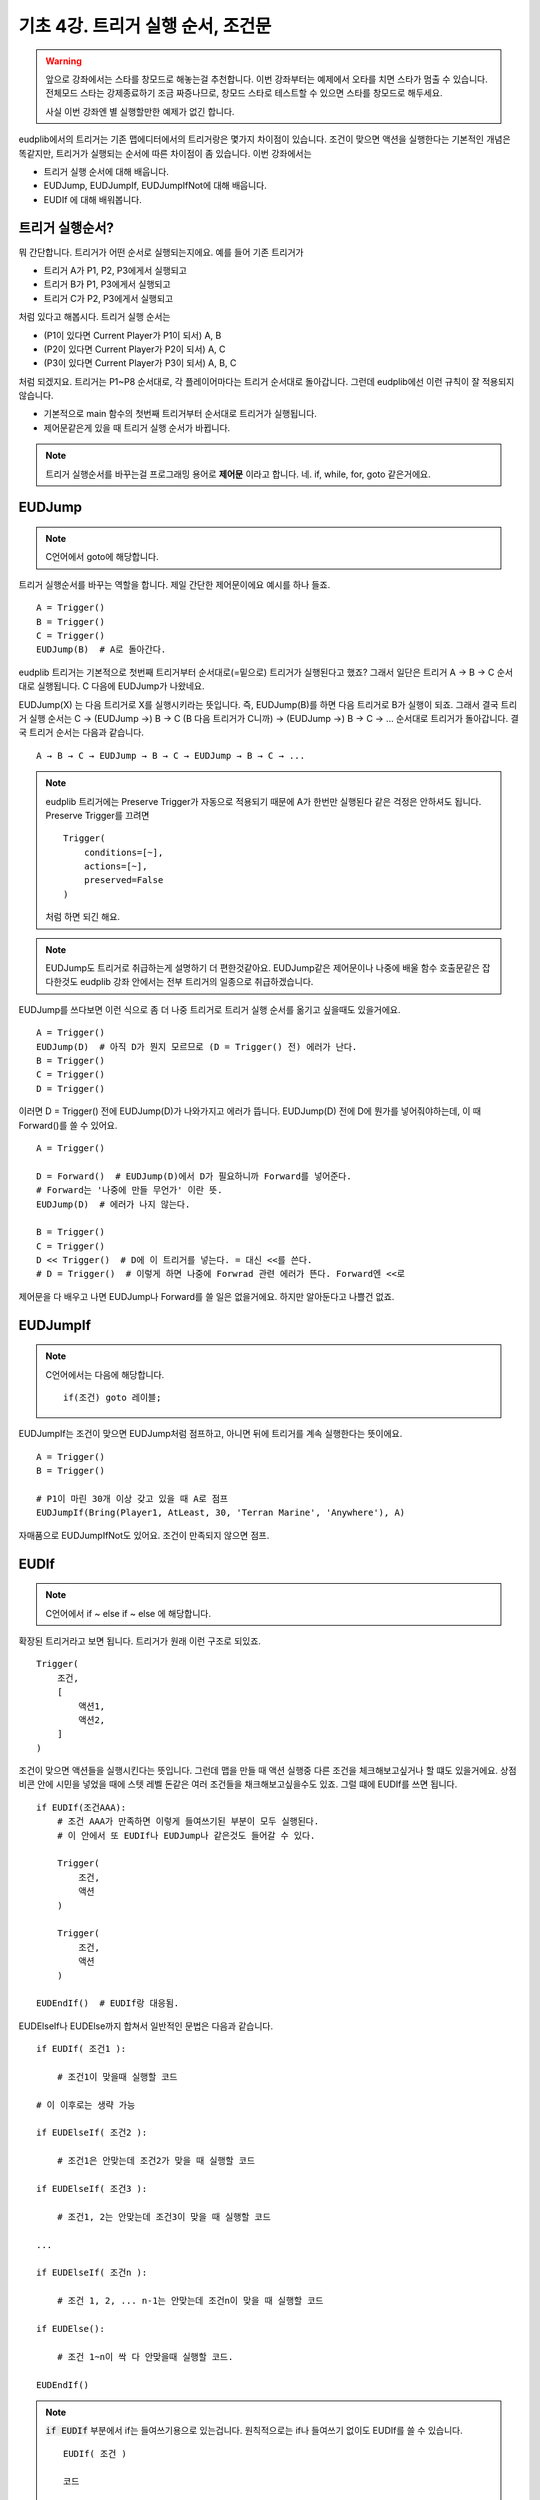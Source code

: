 기초 4강. 트리거 실행 순서, 조건문
==================================

.. warning::
    앞으로 강좌에서는 스타를 창모드로 해놓는걸 추천합니다. 이번 강좌부터는
    예제에서 오타를 치면 스타가 멈출 수 있습니다. 전체모드 스타는 강제종료하기
    조금 짜증나므로, 창모드 스타로 테스트할 수 있으면 스타를 창모드로 해두세요.

    사실 이번 강좌엔 별 실행할만한 예제가 없긴 합니다.



eudplib에서의 트리거는 기존 맵에디터에서의 트리거랑은 몇가지 차이점이 있습니다.
조건이 맞으면 액션을 실행한다는 기본적인 개념은 똑같지만, 트리거가 실행되는
순서에 따른 차이점이 좀 있습니다. 이번 강좌에서는

- 트리거 실행 순서에 대해 배웁니다.
- EUDJump, EUDJumpIf, EUDJumpIfNot에 대해 배웁니다.
- EUDIf 에 대해 배워봅니다.




트리거 실행순서?
----------------

뭐 간단합니다. 트리거가 어떤 순서로 실행되는지에요. 예를 들어 기존 트리거가

- 트리거 A가 P1, P2, P3에게서 실행되고
- 트리거 B가 P1, P3에게서 실행되고
- 트리거 C가 P2, P3에게서 실행되고

처럼 있다고 해봅시다. 트리거 실행 순서는

- (P1이 있다면 Current Player가 P1이 되서) A, B
- (P2이 있다면 Current Player가 P2이 되서) A, C
- (P3이 있다면 Current Player가 P3이 되서) A, B, C

처럼 되겠지요. 트리거는 P1~P8 순서대로, 각 플레이어마다는 트리거 순서대로
돌아갑니다. 그런데 eudplib에선 이런 규칙이 잘 적용되지 않습니다.

- 기본적으로 main 함수의 첫번째 트리거부터 순서대로 트리거가 실행됩니다.
- 제어문같은게 있을 때 트리거 실행 순서가 바뀝니다.


.. note::
    트리거 실행순서를 바꾸는걸 프로그래밍 용어로 **제어문** 이라고 합니다. 네.
    if, while, for, goto 같은거에요.




EUDJump
-------

.. note::
    C언어에서 goto에 해당합니다.

트리거 실행순서를 바꾸는 역할을 합니다. 제일 간단한 제어문이에요
예시를 하나 들죠. ::

    A = Trigger()
    B = Trigger()
    C = Trigger()
    EUDJump(B)  # A로 돌아간다.

eudplib 트리거는 기본적으로 첫번째 트리거부터 순서대로(=밑으로) 트리거가
실행된다고 했죠? 그래서 일단은 트리거 A → B → C 순서대로 실행됩니다.
C 다음에 EUDJump가 나왔네요.

EUDJump(X) 는 다음 트리거로 X를 실행시키라는 뜻입니다. 즉, EUDJump(B)를 하면
다음 트리거로 B가 실행이 되죠. 그래서 결국 트리거 실행 순서는 C → (EUDJump
→) B → C (B 다음 트리거가 C니까) → (EUDJump →) B → C → ... 순서대로
트리거가 돌아갑니다. 결국 트리거 순서는 다음과 같습니다.

::

    A → B → C → EUDJump → B → C → EUDJump → B → C → ...

.. note::
    eudplib 트리거에는 Preserve Trigger가 자동으로 적용되기 때문에 A가 한번만
    실행된다 같은 걱정은 안하셔도 됩니다. Preserve Trigger를 끄려면 ::

        Trigger(
            conditions=[~],
            actions=[~],
            preserved=False
        )

    처럼 하면 되긴 해요.


.. note::
    EUDJump도 트리거로 취급하는게 설명하기 더 편한것같아요. EUDJump같은
    제어문이나 나중에 배울 함수 호출문같은 잡다한것도 eudplib 강좌 안에서는
    전부 트리거의 일종으로 취급하겠습니다.


EUDJump를 쓰다보면 이런 식으로 좀 더 나중 트리거로 트리거 실행 순서를 옮기고
싶을때도 있을거에요. ::

    A = Trigger()
    EUDJump(D)  # 아직 D가 뭔지 모르므로 (D = Trigger() 전) 에러가 난다.
    B = Trigger()
    C = Trigger()
    D = Trigger()

이러면 D = Trigger() 전에 EUDJump(D)가 나와가지고 에러가 뜹니다. EUDJump(D)
전에 D에 뭔가를 넣어줘야하는데, 이 때 Forward()를 쓸 수 있어요. ::

    A = Trigger()

    D = Forward()  # EUDJump(D)에서 D가 필요하니까 Forward를 넣어준다.
    # Forward는 '나중에 만들 무언가' 이란 뜻.
    EUDJump(D)  # 에러가 나지 않는다.

    B = Trigger()
    C = Trigger()
    D << Trigger()  # D에 이 트리거를 넣는다. = 대신 <<를 쓴다.
    # D = Trigger()  # 이렇게 하면 나중에 Forwrad 관련 에러가 뜬다. Forward엔 <<로

제어문을 다 배우고 나면 EUDJump나 Forward를 쓸 일은 없을거에요. 하지만
알아둔다고 나쁠건 없죠.




EUDJumpIf
---------

.. note::
    C언어에서는 다음에 해당합니다. ::

        if(조건) goto 레이블;

EUDJumpIf는 조건이 맞으면 EUDJump처럼 점프하고, 아니면 뒤에 트리거를 계속
실행한다는 뜻이에요.
::

    A = Trigger()
    B = Trigger()

    # P1이 마린 30개 이상 갖고 있을 때 A로 점프
    EUDJumpIf(Bring(Player1, AtLeast, 30, 'Terran Marine', 'Anywhere'), A)


자매품으로 EUDJumpIfNot도 있어요. 조건이 만족되지 않으면 점프.




EUDIf
-----

.. note::
    C언어에서 if ~ else if ~ else 에 해당합니다.


확장된 트리거라고 보면 됩니다. 트리거가 원래 이런 구조로 되있죠. ::

    Trigger(
        조건,
        [
            액션1,
            액션2,
        ]
    )


조건이 맞으면 액션들을 실행시킨다는 뜻입니다. 그런데 맵을 만들 때 액션 실행중
다른 조건을 체크해보고싶거나 할 떄도 있을거에요. 상점 비콘 안에 시민을 넣었을
때에 스텟 레벨 돈같은 여러 조건들을 채크해보고싶을수도 있죠. 그럴 떄에 EUDIf를
쓰면 됩니다. ::

    if EUDIf(조건AAA):
        # 조건 AAA가 만족하면 이렇게 들여쓰기된 부분이 모두 실행된다.
        # 이 안에서 또 EUDIf나 EUDJump나 같은것도 들어갈 수 있다.

        Trigger(
            조건,
            액션
        )
        
        Trigger(
            조건,
            액션
        )
        
    EUDEndIf()  # EUDIf랑 대응됨.

EUDElseIf나 EUDElse까지 합쳐서 일반적인 문법은 다음과 같습니다. ::


    if EUDIf( 조건1 ):

        # 조건1이 맞을때 실행할 코드

    # 이 이후로는 생략 가능

    if EUDElseIf( 조건2 ):

        # 조건1은 안맞는데 조건2가 맞을 때 실행할 코드

    if EUDElseIf( 조건3 ):

        # 조건1, 2는 안맞는데 조건3이 맞을 때 실행할 코드

    ...

    if EUDElseIf( 조건n ):
    
        # 조건 1, 2, ... n-1는 안맞는데 조건n이 맞을 때 실행할 코드

    if EUDElse():

        # 조건 1~n이 싹 다 안맞을때 실행할 코드.

    EUDEndIf()


.. note:: :code:`if EUDIf` 부분에서 if는 들여쓰기용으로 있는겁니다. 원칙적으로는
    if나 들여쓰기 없이도 EUDIf를 쓸 수 있습니다. ::

        EUDIf( 조건 )

        코드

        EUDEndIf()

    하지만 들여쓰기하는게 코드가 보기 훨씬 좋아요. 전 들여쓰기를 할거니다.
    EUDElseIf나 EUDElse 앞에도 if를 붙여서 들여쓰기를 할껀데 앞에 있는 if는
    신경쓰지 않으셔도 됩니다.

예시로 간단한 상점을 생각해봅시다. 시민을 비콘에 올려놓았을 때

- 미네랄이 50 이하면 '돈이 없어요' 라는 텍스트를 띄웁니다.
- 가스가 30 이하면 '가스가 없어요' 라고 텍스트를 띄웁니다.
- 둘 다 만족한다면 마린 하나를 뽑습니다.

EUDIf를 써서 이걸 표현한다면 이렇게 됩니다. ::

    # Current Player는 이미 적당히 설정되어있다 가정합시다.

    if EUDIf(Bring(CurrentPlayer, AtLeast, 1, 'Terran Civilian', 'Beacon')):

        if EUDIf(Accumulate(CurrentPlayer, AtMost, 49, Ore)):
            # 미네랄이 49 이하일 때
            DoActions(DisplayText('돈이 없어요.'))

        # EUDIfNot, EUDElseIfNot 을 쓰면 '해당 조건이 만족 안할때' 를 인식할 수 있어요.
        if EUDElseIfNot(Accumulate(CurrentPlayer, AtLeast, 30, Gas)):
            # (미네랄이 49 이하일 때)가 아니고 (가스다 30 이상일 때)가 아닐 떄
            DoActions(DisplayText('가스가 없어요.'))

        if EUDElse():
            # 나머지 경우 : 돈도 있고 가스도 있고
            DoActions([
                SetResource(CurrentPlayer, Subtract, 50, Ore),
                SetResource(CurrentPlayer, Subtract, 30, Gas),
                CreateUnit(1, 'Terran Marine', 'Anywhere', CurrentPlayer),
                DisplayText('마린을 뽑았습니다.')
            ])

        EUDEndIf()

    EUDEndIf()

코드 생김새가 기존 트리거랑은 많이 다르죠. 원래 eudplib 코드가 이래요.
EUDVariable을 본격적으로 활용하게 되면 정말 EUDIf를 미친듯이 쓰게 될겁니다.


.. note::
    EUDIf틑 EUDJumpIf로 만들 수 있습니다. 예를 들어 다음 코드는 ::

        if EUDIf(A):
            B
        EUDEndIf()

    다음과 같습니다. ::

        ife = Forward()
        EUDJumpIf(A, ife)
        B
        ife << NextTrigger()  # NextTrigger는 '바로 뒤에 트리거'를 나타낸다.

    EUDIf나 EUDWhile같은걸 잘 쓰면 Forward() 같은걸 쓰지 않고도 Forward()
    효과를 쉽게 낼 수 있어요.


연습문제
--------

1. 다음 코드에서 출력되는 메세지는? ::

    v = EUDVariable()
    v << 30

    if EUDIf(v < 30):
        if EUDIf(v < 15):
            DoActions(DisplayText('A'))
        if EUDElse():
            DoActions(DisplayText('B'))
        EUDEndIf()
        DoActions(DisplayText('C'))

    if EUDElseIf(v < 60):
        if EUDIf(v == 30):
            DoActions(DisplayText('30'))
        if EUDElseIf(v < 50):
            DoActions(DisplayText('50'))
        if EUDElse():
            DoActions(DisplayText('70'))
        EUDEndIf()
        DoActions(DisplayText('90'))

    EUDEndIf()
    DoActions(DisplayText('110'))
